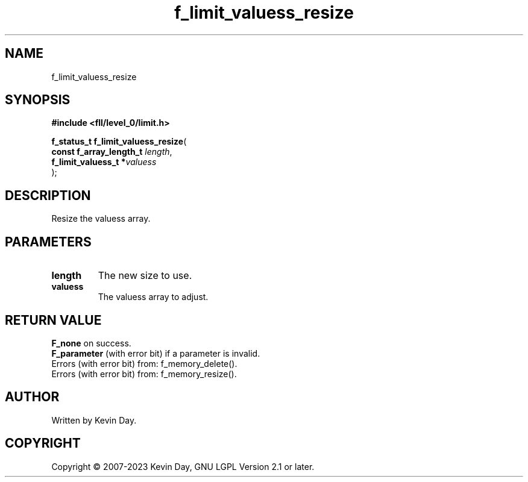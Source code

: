 .TH f_limit_valuess_resize "3" "July 2023" "FLL - Featureless Linux Library 0.6.8" "Library Functions"
.SH "NAME"
f_limit_valuess_resize
.SH SYNOPSIS
.nf
.B #include <fll/level_0/limit.h>
.sp
\fBf_status_t f_limit_valuess_resize\fP(
    \fBconst f_array_length_t \fP\fIlength\fP,
    \fBf_limit_valuess_t     *\fP\fIvaluess\fP
);
.fi
.SH DESCRIPTION
.PP
Resize the valuess array.
.SH PARAMETERS
.TP
.B length
The new size to use.

.TP
.B valuess
The valuess array to adjust.

.SH RETURN VALUE
.PP
\fBF_none\fP on success.
.br
\fBF_parameter\fP (with error bit) if a parameter is invalid.
.br
Errors (with error bit) from: f_memory_delete().
.br
Errors (with error bit) from: f_memory_resize().
.SH AUTHOR
Written by Kevin Day.
.SH COPYRIGHT
.PP
Copyright \(co 2007-2023 Kevin Day, GNU LGPL Version 2.1 or later.
